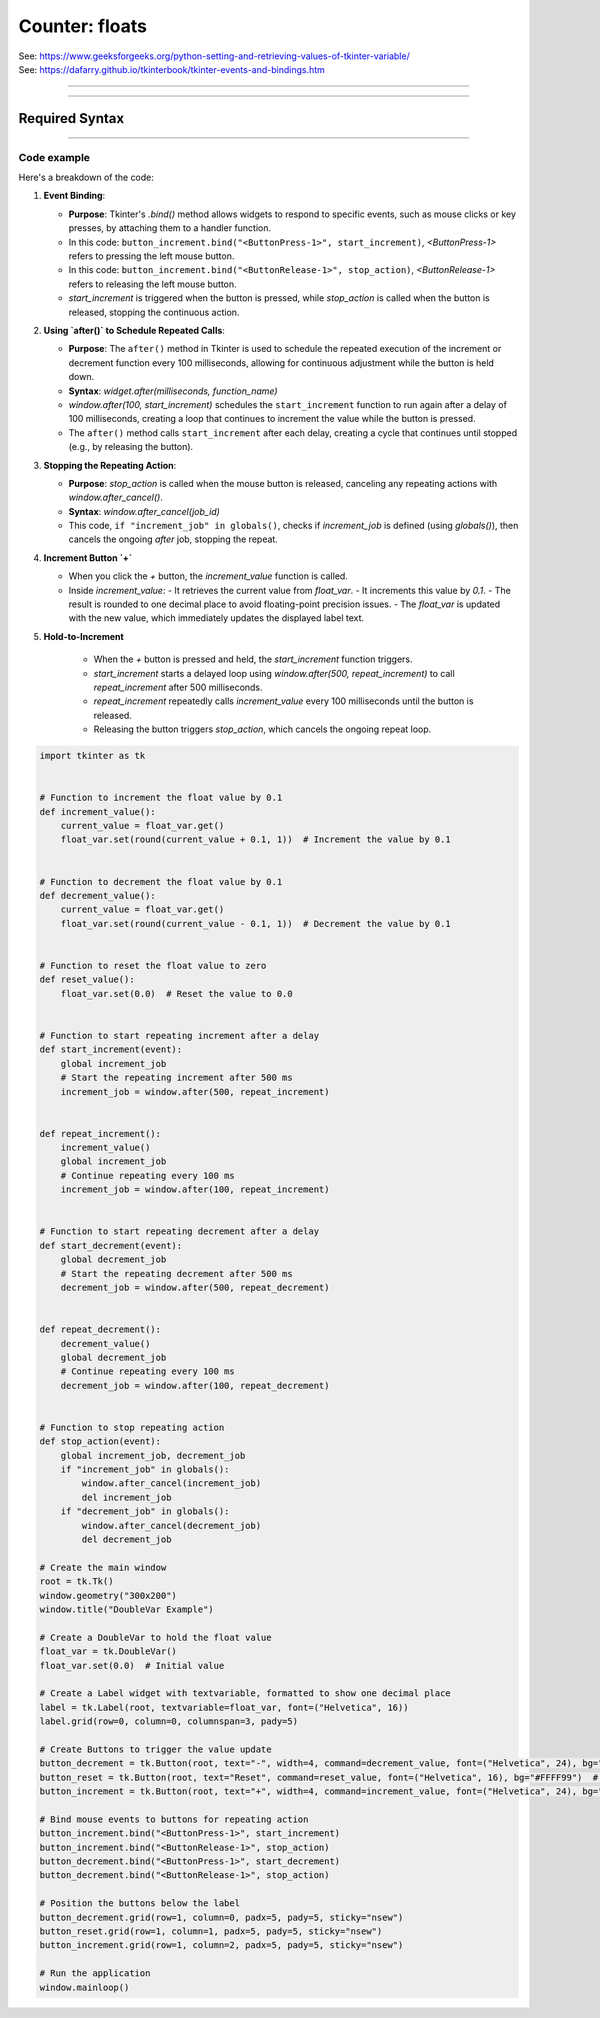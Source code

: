====================================================
Counter: floats
====================================================

| See: https://www.geeksforgeeks.org/python-setting-and-retrieving-values-of-tkinter-variable/
| See: https://dafarry.github.io/tkinterbook/tkinter-events-and-bindings.htm

----

.. image:: images/increment_float.png
    :scale: 100%

----

Required Syntax
-----------------------------------

.. py:class:: DoubleVar

    | Syntax: ``float_var = tk.DoubleVar()``
    | Description: Creates a Tkinter variable for holding an integer.
    | Default: None
    | Example: ``float_var = tk.DoubleVar()``

.. py:method:: get

    | Syntax: ``current_value = float_var.get()``
    | Description: Retrieves the current value of the `DoubleVar`.
    | Default: None
    | Example: ``current_value = float_var.get()``

.. py:method:: set

    | Syntax: ``float_var.set(new_value)``
    | Description: Sets the value of the `DoubleVar` to the specified integer.
    | Default: None
    | Example: ``float_var.set(42)``

.. py:attribute:: textvariable

    | Syntax: ``label_widget = tk.Label(parent, textvariable=variable)``
    | Description: Associates a Tkinter variable with the label text.
    | Default: None
    | Example: ``label_widget = tk.Label(window, textvariable=my_var)``

.. py:attribute:: command

    | Syntax: ``button_widget = tk.Button(parent, command=callback_function)``
    | Description: Specifies the function to be called when the button is clicked.
    | Default: ``None``
    | Example: ``button_widget = tk.Button(window, command=on_click)``

.. py:attribute:: bind

    | Syntax: ``widget.bind("<Event>", handler_function)``
    | Description: Binds an event, such as a mouse click or key press, to a specific function.
    | Default: ``None``
    | Example: ``button_increment.bind("<ButtonPress-1>", start_increment)``

.. py:method:: after

    | Syntax: ``job_id = window.after(delay_ms, callback_function)``
    | Description: Schedules `callback_function` to be called after a delay specified in milliseconds. Returns a job ID, which can be used to cancel the scheduled function with `after_cancel()`.
    | Default: ``None``
    | Example: ``job_id = window.after(1000, update_label)``

.. py:method:: after_cancel

    | Syntax: ``window.after_cancel(job_id)``
    | Description: Cancels a scheduled callback function that was set up using `after()`. The `job_id` should be the identifier returned by `after()`.
    | Default: ``None``
    | Example: ``window.after_cancel(job_id)``


----

Code example
~~~~~~~~~~~~~~~~~~

| Here's a breakdown of the code:

1. **Event Binding**:

   - **Purpose**: Tkinter's `.bind()` method allows widgets to respond to specific events, such as mouse clicks or key presses, by attaching them to a handler function.
   - In this code: ``button_increment.bind("<ButtonPress-1>", start_increment)``, `<ButtonPress-1>` refers to pressing the left mouse button.
   - In this code: ``button_increment.bind("<ButtonRelease-1>", stop_action)``, `<ButtonRelease-1>` refers to releasing the left mouse button.
   - `start_increment` is triggered when the button is pressed, while `stop_action` is called when the button is released, stopping the continuous action.

2. **Using `after()` to Schedule Repeated Calls**:

   - **Purpose**: The ``after()`` method in Tkinter is used to schedule the repeated execution of the increment or decrement function every 100 milliseconds, allowing for continuous adjustment while the button is held down.
   - **Syntax**: `widget.after(milliseconds, function_name)`
   - `window.after(100, start_increment)` schedules the ``start_increment`` function to run again after a delay of 100 milliseconds, creating a loop that continues to increment the value while the button is pressed.
   - The ``after()`` method calls ``start_increment`` after each delay, creating a cycle that continues until stopped (e.g., by releasing the button).

3. **Stopping the Repeating Action**:

   - **Purpose**: `stop_action` is called when the mouse button is released, canceling any repeating actions with `window.after_cancel()`.
   - **Syntax**: `window.after_cancel(job_id)`
   - This code, ``if "increment_job" in globals()``, checks if `increment_job` is defined (using `globals()`), then cancels the ongoing `after` job, stopping the repeat.

4. **Increment Button `+`**

   - When you click the `+` button, the `increment_value` function is called.
   - Inside `increment_value`:
     - It retrieves the current value from `float_var`.
     - It increments this value by `0.1`.
     - The result is rounded to one decimal place to avoid floating-point precision issues.
     - The `float_var` is updated with the new value, which immediately updates the displayed label text.

5. **Hold-to-Increment**

     - When the `+` button is pressed and held, the `start_increment` function triggers.
     - `start_increment` starts a delayed loop using `window.after(500, repeat_increment)` to call `repeat_increment` after 500 milliseconds.
     - `repeat_increment` repeatedly calls `increment_value` every 100 milliseconds until the button is released.
     - Releasing the button triggers `stop_action`, which cancels the ongoing repeat loop.


.. code-block:: python

    import tkinter as tk


    # Function to increment the float value by 0.1
    def increment_value():
        current_value = float_var.get()
        float_var.set(round(current_value + 0.1, 1))  # Increment the value by 0.1


    # Function to decrement the float value by 0.1
    def decrement_value():
        current_value = float_var.get()
        float_var.set(round(current_value - 0.1, 1))  # Decrement the value by 0.1


    # Function to reset the float value to zero
    def reset_value():
        float_var.set(0.0)  # Reset the value to 0.0


    # Function to start repeating increment after a delay
    def start_increment(event):
        global increment_job
        # Start the repeating increment after 500 ms
        increment_job = window.after(500, repeat_increment)


    def repeat_increment():
        increment_value()
        global increment_job
        # Continue repeating every 100 ms
        increment_job = window.after(100, repeat_increment)


    # Function to start repeating decrement after a delay
    def start_decrement(event):
        global decrement_job
        # Start the repeating decrement after 500 ms
        decrement_job = window.after(500, repeat_decrement)


    def repeat_decrement():
        decrement_value()
        global decrement_job
        # Continue repeating every 100 ms
        decrement_job = window.after(100, repeat_decrement)


    # Function to stop repeating action
    def stop_action(event):
        global increment_job, decrement_job
        if "increment_job" in globals():
            window.after_cancel(increment_job)
            del increment_job
        if "decrement_job" in globals():
            window.after_cancel(decrement_job)
            del decrement_job

    # Create the main window
    root = tk.Tk()
    window.geometry("300x200")
    window.title("DoubleVar Example")

    # Create a DoubleVar to hold the float value
    float_var = tk.DoubleVar()
    float_var.set(0.0)  # Initial value

    # Create a Label widget with textvariable, formatted to show one decimal place
    label = tk.Label(root, textvariable=float_var, font=("Helvetica", 16))
    label.grid(row=0, column=0, columnspan=3, pady=5)

    # Create Buttons to trigger the value update
    button_decrement = tk.Button(root, text="-", width=4, command=decrement_value, font=("Helvetica", 24), bg="#FF6666")  # Light red
    button_reset = tk.Button(root, text="Reset", command=reset_value, font=("Helvetica", 16), bg="#FFFF99")  # Light yellow
    button_increment = tk.Button(root, text="+", width=4, command=increment_value, font=("Helvetica", 24), bg="#99FF99")  # Light green

    # Bind mouse events to buttons for repeating action
    button_increment.bind("<ButtonPress-1>", start_increment)
    button_increment.bind("<ButtonRelease-1>", stop_action)
    button_decrement.bind("<ButtonPress-1>", start_decrement)
    button_decrement.bind("<ButtonRelease-1>", stop_action)

    # Position the buttons below the label
    button_decrement.grid(row=1, column=0, padx=5, pady=5, sticky="nsew")
    button_reset.grid(row=1, column=1, padx=5, pady=5, sticky="nsew")
    button_increment.grid(row=1, column=2, padx=5, pady=5, sticky="nsew")

    # Run the application
    window.mainloop()
